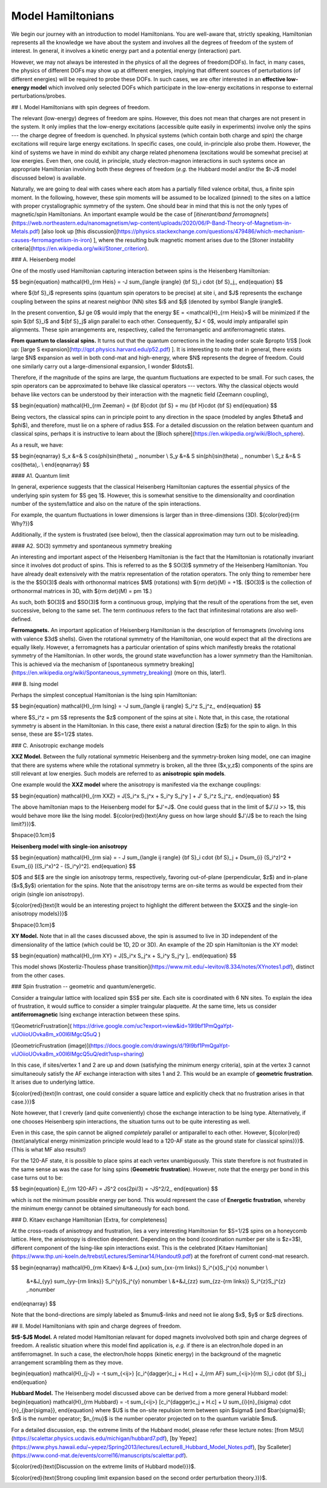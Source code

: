Model Hamiltonians
=======================================


We begin our journey with an introduction to model Hamiltonians. You are well-aware
that, strictly speaking, Hamiltonian represents all the knowledge we have about the 
system and involves all the degrees of freedom of the system of interest. In general, 
it involves a kinetic energy part and a potential energy (interaction) part.

However, we may not always be interested in the physics of all the degrees of freedom(DOFs). 
In fact, in many cases, the physics of different DOFs may show up at different energies, 
implying that different sources of perturbations (of different energies) will be required 
to probe these DOFs. In such cases, we are ofter interested in an 
**effective low-energy model** which involved only selected DOFs which participate 
in the low-energy excitations in response to external perturbations/probes.

## I. Model Hamiltonians with spin degrees of freedom. 

The relevant (low-energy) degrees of freedom are spins. However, this does not mean that charges are not present in the system. It only implies that the low-energy excitations (accessible quite easily in experiments) involve only the spins --- the charge degree of freedom is quenched. In physical systems (which contain both charge and spin) the charge excitations will require large energy excitations. In specific cases, one could, in-principle also probe them. However, the kind of systems we have in mind do exhibit any charge related phenomena (excitations would be somewhat precise) at low energies. Even then, one could, in principle, study electron-magnon interactions in such systems once an appropriate Hamiltonian involving both these degrees of freedom (*e.g.* the Hubbard model and/or the $t-J$ model discussed below) is available.   

Naturally, we are going to deal with cases where each atom has a partially filled valence orbital, thus, a finite spin moment. In the following, however, these spin moments will be assumed to be localized (pinned) to the sites on a lattice with proper crystallographic symmetry of the system. One should bear in mind that this is not the only types of magnetic/spin Hamiltonians. An important example would be the case of [*itinerant/band ferromagnets*](https://web.northeastern.edu/nanomagnetism/wp-content/uploads/2020/06/P-Band-Theory-of-Magnetism-in-Metals.pdf) [also look up [this discussion](https://physics.stackexchange.com/questions/479486/which-mechanism-causes-ferromagnetism-in-iron) ], where the resulting bulk magnetic moment arises due to the [Stoner instability criteria](https://en.wikipedia.org/wiki/Stoner_criterion). 

### A. Heisenberg model

One of the mostly used Hamiltonian capturing interaction between spins is the Heisenberg Hamiltonian:

$$
\begin{equation}
\mathcal{H}_{\rm Heis} = -J \sum_{\langle ij\rangle} {\bf S}_i \cdot {\bf S}_j\,,
\end{equation}
$$

where ${\bf S}_i$ represents spins (quantum spin operators to be precise) at site i, and $J$ represents the exchange coupling between the spins at nearest neighbor (NN) sites $i$ and $j$ (denoted by symbol $\langle ij\rangle$. 

    
In the present convention, $J \ge 0$ would imply that the energy $E = <\mathcal{H}_{\rm Heis}>$ will be minimized if the spin ${\bf S}_i$ and ${\bf S}_j$ align parallel to each other. Consequently, $J < 0$, would imply antiparallel spin alignments. These spin arrangements are, respectivey, called the ferromangetic and antiferromagnetic states.

**From quantum to classical spins.**   It turns out that the quantum corrections in the leading order scale $\propto 1/S$ [look up: [large S expansion](http://qpt.physics.harvard.edu/p52.pdf) ]. It is interesting to note that in general, there exists large $N$ expansion as well in both cond-mat and high-energy, where $N$ represents the degree of freedom. Could one similarly carry out a large-dimensional expansion, I wonder $\ldots$]. 

Therefore, if the magnitude of the spins are large, the quantum fluctuations are expected to be small. For such cases, the spin operators can be approximated to behave like classical operators --- vectors. Why the classical objects would behave like vectors can be understood by their interaction with the magnetic field (Zeemann coupling),

$$
\begin{equation}
\mathcal{H}_{\rm Zeeman} = {\bf B}\cdot {\bf S} = \mu {\bf H}\cdot {\bf S}
\end{equation}
$$

Being vectors, the classical spins can in principle point to any direction in the space (modeled by angles $\theta$ and $\phi$), and therefore, must lie on a sphere of radius $S$. For a detailed discussion on the relation between quantum and classical spins, perhaps it is instructive to learn about the [Bloch sphere](https://en.wikipedia.org/wiki/Bloch_sphere).

As a result, we have:

$$
\begin{eqnarray}
S_x &=& S \cos(\phi)\sin(\theta) \,, \nonumber \\
S_y &=& S \sin(\phi)\sin(\theta) \,, \nonumber \\
S_z &=& S \cos(\theta)\,. \\
\end{eqnarray}
$$

#### A1. Quantum limit


In general, experience suggests that the classical Heisenberg Hamiltonian captures the essential physics of the underlying spin system for $S \geq 1$. However, this is somewhat sensitive to the dimensionality and coordination number of the system/lattice and also on the nature of the spin interactions. 



For example, the quantum fluctuations in lower dimensions is larger than in three-dimensions (3D). ${\color{red}{\rm Why?}}$ 

Additionally, if the system is frustrated (see below), then the classical approximation may turn out to be misleading.




#### A2. SO(3) symmetry and spontaneous symmetry breaking

An interesting and important aspect of the Heisenberg Hamiltonian is the fact that the Hamiltonian is rotationally invariant since it involves dot product of spins. This is referred to as the $ SO(3)$ symmetry of the Heisenberg Hamiltonian. You have already dealt extensively with the matrix representation of the rotation operators. The only thing to remember here is the the $SO(3)$ deals with orthonormal matrices $M$ (rotations) with ${\rm det}(M) = +1$. ($O(3)$ is the collection of orthonormal matrices in 3D, with ${\rm det}(M) = \pm 1$.)

As such, both $O(3)$ and $SO(3)$ form a continuous group, implying that the result of the operations from the set, even successive, belong to the same set. The term *continuous* refers to the fact that infinitesimal rotations are also well-defined.

**Ferromagnets.** An important application of Heisenberg Hamiltonian is the description of ferromagnets (involving ions with valence $3d$ shells). Given the rotational symmetry of the Hamiltonian, one would expect that all the directions are equally likely. However, a ferromagnets has a particular orientation of spins which manifestly breaks the rotational symmetry of the Hamiltonian. In other words, the ground state wavefunction has a lower symmetry than the Hamiltonian. This is achieved via the mechanism of [spontaneous symmetry breaking](https://en.wikipedia.org/wiki/Spontaneous_symmetry_breaking) (more on this, later!).

### B. Ising model

Perhaps the simplest conceptual Hamiltonian is the Ising spin Hamiltonian:

$$
\begin{equation}
\mathcal{H}_{\rm Ising} = -J \sum_{\langle ij \rangle} S_i^z S_j^z\,,
\end{equation}
$$

where $S_i^z = \pm S$ represents the $z$ component of the spins at site i. Note that, in this case, the rotational symmetry is absent in the Hamiltonian. In this case, there exist a natural direction ($z$) for the spin to align. In this sense, these are $S=1/2$ states.


### C. Anisotropic exchange models

**XXZ Model.**
Between the fully rotational symmetric Heisenberg and the symmetry-broken Ising model, one can imagine that there are systems where while the rotational symmetry is broken, all the three ($x,y,z$) components of the spins are still relevant at low energies. Such models are referred to as **anisotropic spin models**. 

One example would the **XXZ model** where the anisotropy is manifested via the exchange couplings:

$$
\begin{equation}
\mathcal{H}_{\rm XXZ} = J[S_i^x S_j^x + S_i^y S_j^y ] + J' S_i^z S_j^z\,.
\end{equation}
$$

The above hamiltonian maps to the Heisenberg model for $J'=J$. One could guess that in the limit of $J'/J >> 1$, this would behave more like the Ising model. ${\color{red}{\text{Any guess on how large should $J'/J$ be to reach the Ising limit?}}}$.

$\hspace{0.1cm}$

**Heisenberg model with single-ion anisotropy**

$$
\begin{equation}
\mathcal{H}_{\rm sia} = - J \sum_{\langle ij \rangle} {\bf S}_i \cdot {\bf S}_j + D\sum_{i} (S_i^z)^2 + E\sum_{i} [(S_i^x)^2 - (S_i^y)^2].
\end{equation}
$$

$D$ and $E$ are the single ion anisotropy terms, respectively, favoring out-of-plane (perpendicular, $z$) and in-plane ($x$,$y$) orientation for the spins. Note that the anisotropy terms are on-site terms as would be expected from their origin (single ion anisotropy). 

${\color{red}{\text{It would be an interesting project to highlight the different between the $XXZ$ and the single-ion anisotropy models}}}$


$\hspace{0.1cm}$

**XY Model.** Note that in all the cases discussed above, the spin is assumed to live in 3D independent of the dimensionality of the lattice (which could be 1D, 2D or 3D). An example of the 2D spin Hamiltonian is the XY model:

$$
\begin{equation}
\mathcal{H}_{\rm XY} = J[S_i^x S_j^x + S_i^y S_j^y ]\,.
\end{equation}
$$

This model shows [Kosterliz-Thouless phase transition](https://www.mit.edu/~levitov/8.334/notes/XYnotes1.pdf), distinct from the other cases. 


### Spin frustration -- geometric and quantum/energetic.

Consider a traingular lattice with localized spin $S$ per site. Each site is coordinated with 6 NN sites. To explain the idea of frustration, it would suffice to consider a simpler traingular plaquette. At the same time, lets us consider **antiferromagnetic** Ising exchange interaction between these spins.

![GeometricFrustration]( https://drive.google.com/uc?export=view&id=19l9bf1PmQgaYpt-vIJOiioUOvka8m_x00I6IMgcQ5uQ )

[GeometricFrustration (image)](https://docs.google.com/drawings/d/19l9bf1PmQgaYpt-vIJOiioUOvka8m_x00I6IMgcQ5uQ/edit?usp=sharing)

In this case, if sites/vertex 1 and 2 are up and down (satisfying the minimum energy criteria), spin at the vertex 3 cannot simultaneouly satisfy the AF exchange interaction with sites 1 and 2. This would be an example of **geometric frustration**. It arises due to underlying lattice. 

${\color{red}{\text{In contrast, one could consider a square lattice and explicitly check that no frustration arises in that case.}}}$

Note however, that I creverly (and quite conveniently) chose the exchange interaction to be Ising type. Alternatively, if one chooses Heisenberg spin interactions, the situation turns out to be quite interesting as well. 

Even in this case, the spin cannot be aligned *completely* parallel or antiparallel to each other. However, ${\color{red}{\text{analytical energy minimization principle would lead to a 120-AF state as the ground state for classical spins}}}$. (This is what MF also results!)

For the 120-AF state, it is possible to place spins at each vertex unambiguously. This state therefore is not frustrated in the same sense as was the case for Ising spins (**Geometric frustration**). However, note that the energy per bond in this case turns out to be: 

$$
\begin{equation}
E_{\rm 120-AF} = JS^2 \cos(2\pi/3) = -JS^2/2\,,
\end{equation}
$$

which is not the minimum possible energy per bond. This would represent the case of **Energetic frustration**, whereby the minimum energy cannot be obtained simultaneously for each bond.

### D. Kitaev exchange Hamiltonian [Extra, for completeness]

At the cross-roads of anisotropy and frustration, lies a very interesting Hamiltonian for $S=1/2$ spins on a honeycomb lattice. Here, the anisotropy is direction dependent. Depending on the bond (coordination number per site is $z=3$), different component of the Ising-like spin interactions exist. This is the celebrated [Kitaev Hamiltonian](https://www.thp.uni-koeln.de/trebst/Lectures/Seminar14/Handout9.pdf) at the forefront of current cond-mat research.

$$
\begin{eqnarray}
\mathcal{H}_{\rm Kitaev} &=& J_{xx} \sum_{xx-{\rm links}} S_i^{x}S_j^{x} \nonumber \\
    &+&J_{yy} \sum_{yy-{\rm links}} S_i^{y}S_j^{y} \nonumber \\
    &+&J_{zz} \sum_{zz-{\rm links}} S_i^{z}S_j^{z} \,.\nonumber
\end{eqnarray}
$$

Note that the bond-directions are simply labeled as $\mu\mu$-links and need not lie along $x$, $y$ or $z$ directions.

## II. Model Hamiltonians with spin and charge degrees of freedom.

**$t$-$J$ Model.** A related model Hamiltonian relavant for doped magnets involvolved both spin and charge degrees of freedom. A realistic situation where this model find application is, *e.g.* if there is an electron/hole doped in an antiferromagnet. In such a case, the electron/hole hopps (kinetic energy) in the background of the magnetic arrangement scrambling them as they move.

\begin{equation}
\mathcal{H}_{j-J} = -t  \sum_{<ij>} [c_i^{\dagger}c_j + H.c] + J_{\rm AF} \sum_{<ij>}{\rm S}_i \cdot {\bf S}_j
\end{equation}

**Hubbard Model.** The Heisenberg model discussed above can be derived from a more general Hubbard model:
\begin{equation}
\mathcal{H}_{\rm Hubbard} = -t  \sum_{<ij>} [c_i^{\dagger}c_j + H.c] + U \sum_{i}{n}_{i\sigma} \cdot {n}_{j\bar{\sigma}}\,
\end{equation}
where $U$ is the on-site repulsion term between spin $\sigma$ (and $\bar{\sigma}$); $n$ is the number operator; $n_{\mu}$ is the number operator projected on to the quantum variable $\mu$.

For a detailed discussion, esp. the extreme limits of the Hubbard model, please refer these lecture notes: [from MSU](https://scalettar.physics.ucdavis.edu/michigan/hubbard7.pdf), [by Yepez](https://www.phys.hawaii.edu/~yepez/Spring2013/lectures/Lecture8_Hubbard_Model_Notes.pdf), [by Scalleter](https://www.cond-mat.de/events/correl16/manuscripts/scalettar.pdf).

${\color{red}{\text{Discussion on the extreme limits of Hubbard model}}}$.

${\color{red}{\text{Strong coupling limit expansion based on the second order perturbation theory.}}}$.
